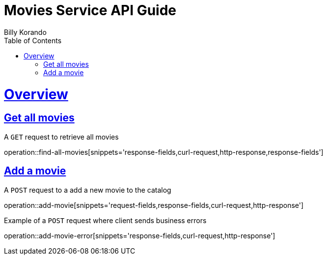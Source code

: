 = Movies Service API Guide
Billy Korando;
:doctype: book
:icons: font
:source-highlighter: highlightjs
:toc: left
:toclevels: 4
:sectlinks:
:operation-curl-request-title: Example request
:operation-http-response-title: Example response

[[overview]]
= Overview

[[resources-tag-retrieve]]
== Get all movies

A `GET` request to retrieve all movies

operation::find-all-movies[snippets='response-fields,curl-request,http-response,response-fields']

== Add a movie

A `POST` request to a add a new movie to the catalog

operation::add-movie[snippets='request-fields,response-fields,curl-request,http-response']

Example of a `POST` request where client sends business errors

operation::add-movie-error[snippets='response-fields,curl-request,http-response']